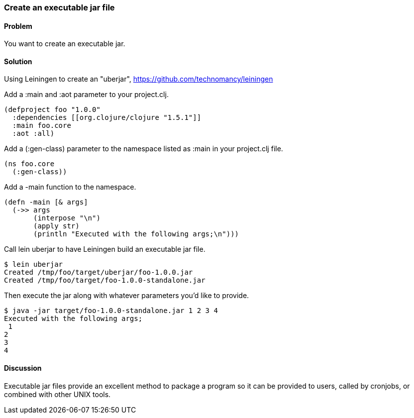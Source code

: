 === Create an executable jar file

////
Author: Alan Busby @thebusby
////

==== Problem

You want to create an executable jar.

==== Solution

Using +Leiningen+ to create an "uberjar", https://github.com/technomancy/leiningen

Add a +:main+ and +:aot+ parameter to your +project.clj+.

[source,clojure]
----
(defproject foo "1.0.0"
  :dependencies [[org.clojure/clojure "1.5.1"]]
  :main foo.core
  :aot :all)
----

Add a +(:gen-class)+ parameter to the namespace listed as +:main+ in your +project.clj+ file.

[source,clojure]
----
(ns foo.core
  (:gen-class))
----

Add a +-main+ function to the namespace. 

[source,clojure]
----
(defn -main [& args]
  (->> args
       (interpose "\n")
       (apply str)
       (println "Executed with the following args;\n")))
----

Call +lein uberjar+ to have Leiningen build an executable jar file.

[source,bash]
----
$ lein uberjar
Created /tmp/foo/target/uberjar/foo-1.0.0.jar
Created /tmp/foo/target/foo-1.0.0-standalone.jar
----

Then execute the jar along with whatever parameters you'd like to provide.

[source,bash]
----
$ java -jar target/foo-1.0.0-standalone.jar 1 2 3 4
Executed with the following args;
 1
2
3
4
----

==== Discussion

Executable jar files provide an excellent method to package a program so
it can be provided to users, called by cronjobs, or combined with other
UNIX tools.

